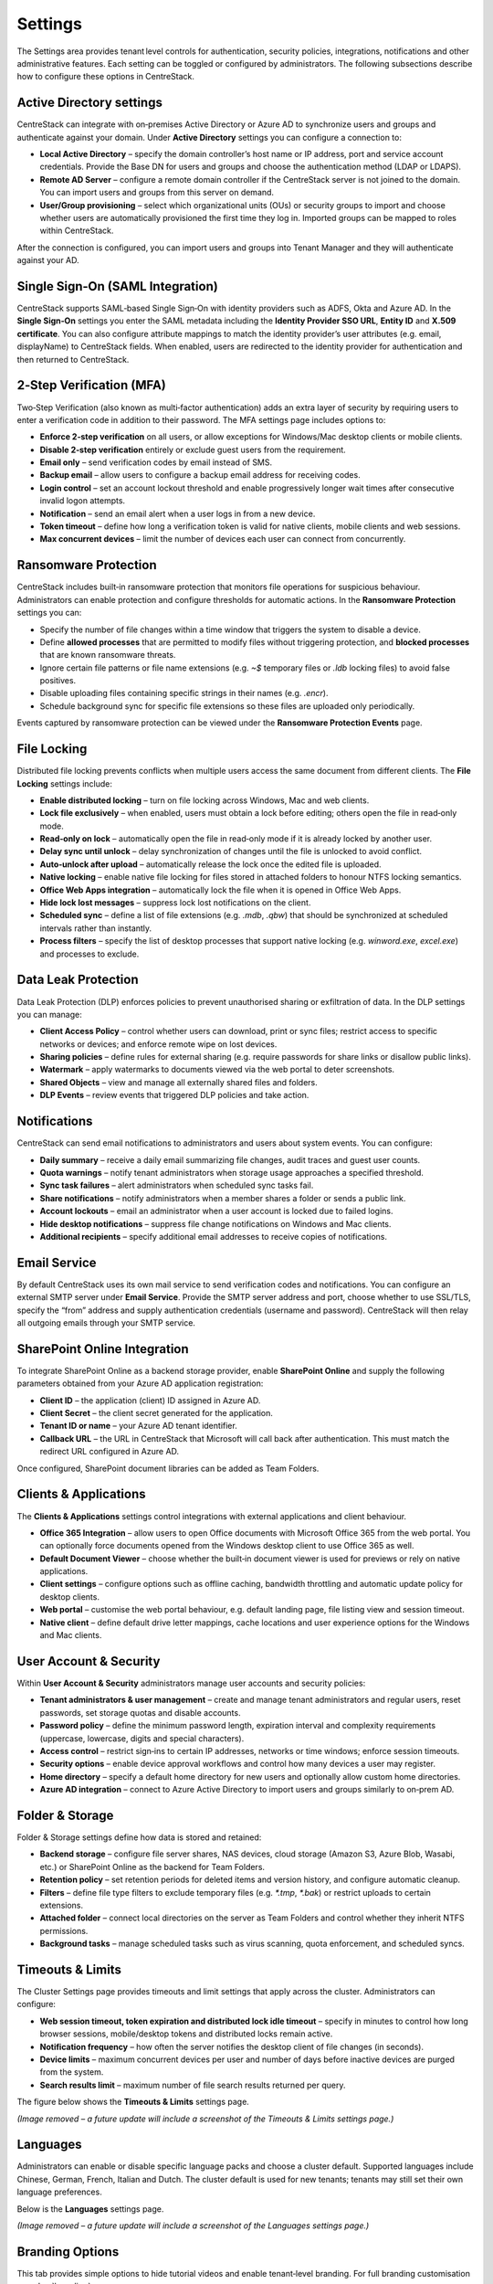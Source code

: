 Settings
========

The Settings area provides tenant level controls for authentication, security policies,
integrations, notifications and other administrative features. Each setting can be
toggled or configured by administrators. The following subsections describe how to
configure these options in CentreStack.

Active Directory settings
-------------------------

CentreStack can integrate with on‑premises Active Directory or Azure AD to
synchronize users and groups and authenticate against your domain. Under **Active Directory**
settings you can configure a connection to:

* **Local Active Directory** – specify the domain controller’s host name or IP address, port and service
  account credentials. Provide the Base DN for users and groups and choose the authentication method (LDAP or LDAPS).
* **Remote AD Server** – configure a remote domain controller if the CentreStack server is not joined
  to the domain. You can import users and groups from this server on demand.
* **User/Group provisioning** – select which organizational units (OUs) or security groups to import
  and choose whether users are automatically provisioned the first time they log in. Imported groups
  can be mapped to roles within CentreStack.

After the connection is configured, you can import users and groups into Tenant Manager and they will
authenticate against your AD.

Single Sign‑On (SAML Integration)
---------------------------------

CentreStack supports SAML‑based Single Sign‑On with identity providers such as ADFS, Okta and Azure AD.
In the **Single Sign‑On** settings you enter the SAML metadata including the **Identity Provider
SSO URL**, **Entity ID** and **X.509 certificate**. You can also configure attribute mappings to
match the identity provider’s user attributes (e.g. email, displayName) to CentreStack fields.
When enabled, users are redirected to the identity provider for authentication and then returned to
CentreStack.

2‑Step Verification (MFA)
-------------------------

Two‑Step Verification (also known as multi‑factor authentication) adds an extra layer of security
by requiring users to enter a verification code in addition to their password. The MFA settings page
includes options to:

* **Enforce 2‑step verification** on all users, or allow exceptions for Windows/Mac desktop clients or
  mobile clients.
* **Disable 2‑step verification** entirely or exclude guest users from the requirement.
* **Email only** – send verification codes by email instead of SMS.
* **Backup email** – allow users to configure a backup email address for receiving codes.
* **Login control** – set an account lockout threshold and enable progressively longer wait times
  after consecutive invalid logon attempts.
* **Notification** – send an email alert when a user logs in from a new device.
* **Token timeout** – define how long a verification token is valid for native clients, mobile clients and web sessions.
* **Max concurrent devices** – limit the number of devices each user can connect from concurrently.

Ransomware Protection
---------------------

CentreStack includes built‑in ransomware protection that monitors file operations for suspicious
behaviour. Administrators can enable protection and configure thresholds for automatic actions. In the
**Ransomware Protection** settings you can:

* Specify the number of file changes within a time window that triggers the system to disable a device.
* Define **allowed processes** that are permitted to modify files without triggering protection, and
  **blocked processes** that are known ransomware threats.
* Ignore certain file patterns or file name extensions (e.g. `~$` temporary files or `.ldb` locking files)
  to avoid false positives.
* Disable uploading files containing specific strings in their names (e.g. `.encr`).
* Schedule background sync for specific file extensions so these files are uploaded only periodically.

Events captured by ransomware protection can be viewed under the **Ransomware Protection Events** page.

File Locking
------------

Distributed file locking prevents conflicts when multiple users access the same document from different
clients. The **File Locking** settings include:

* **Enable distributed locking** – turn on file locking across Windows, Mac and web clients.
* **Lock file exclusively** – when enabled, users must obtain a lock before editing; others open the file
  in read‑only mode.
* **Read‑only on lock** – automatically open the file in read‑only mode if it is already locked by another user.
* **Delay sync until unlock** – delay synchronization of changes until the file is unlocked to avoid conflict.
* **Auto‑unlock after upload** – automatically release the lock once the edited file is uploaded.
* **Native locking** – enable native file locking for files stored in attached folders to honour NTFS
  locking semantics.
* **Office Web Apps integration** – automatically lock the file when it is opened in Office Web Apps.
* **Hide lock lost messages** – suppress lock lost notifications on the client.
* **Scheduled sync** – define a list of file extensions (e.g. `.mdb`, `.qbw`) that should be synchronized at
  scheduled intervals rather than instantly.
* **Process filters** – specify the list of desktop processes that support native locking (e.g. `winword.exe`,
  `excel.exe`) and processes to exclude.

Data Leak Protection
--------------------

Data Leak Protection (DLP) enforces policies to prevent unauthorised sharing or exfiltration of data.
In the DLP settings you can manage:

* **Client Access Policy** – control whether users can download, print or sync files; restrict access to
  specific networks or devices; and enforce remote wipe on lost devices.
* **Sharing policies** – define rules for external sharing (e.g. require passwords for share links or
  disallow public links).
* **Watermark** – apply watermarks to documents viewed via the web portal to deter screenshots.
* **Shared Objects** – view and manage all externally shared files and folders.
* **DLP Events** – review events that triggered DLP policies and take action.

Notifications
-------------

CentreStack can send email notifications to administrators and users about system events. You can
configure:

* **Daily summary** – receive a daily email summarizing file changes, audit traces and guest user counts.
* **Quota warnings** – notify tenant administrators when storage usage approaches a specified threshold.
* **Sync task failures** – alert administrators when scheduled sync tasks fail.
* **Share notifications** – notify administrators when a member shares a folder or sends a public link.
* **Account lockouts** – email an administrator when a user account is locked due to failed logins.
* **Hide desktop notifications** – suppress file change notifications on Windows and Mac clients.
* **Additional recipients** – specify additional email addresses to receive copies of notifications.

Email Service
-------------

By default CentreStack uses its own mail service to send verification codes and notifications. You can
configure an external SMTP server under **Email Service**. Provide the SMTP server address and port,
choose whether to use SSL/TLS, specify the “from” address and supply authentication credentials (username
and password). CentreStack will then relay all outgoing emails through your SMTP service.

SharePoint Online Integration
-----------------------------

To integrate SharePoint Online as a backend storage provider, enable **SharePoint Online** and supply the
following parameters obtained from your Azure AD application registration:

* **Client ID** – the application (client) ID assigned in Azure AD.
* **Client Secret** – the client secret generated for the application.
* **Tenant ID or name** – your Azure AD tenant identifier.
* **Callback URL** – the URL in CentreStack that Microsoft will call back after authentication. This must match
  the redirect URL configured in Azure AD.

Once configured, SharePoint document libraries can be added as Team Folders.

Clients & Applications
-----------------------

The **Clients & Applications** settings control integrations with external applications and client behaviour.

* **Office 365 Integration** – allow users to open Office documents with Microsoft Office 365 from the web portal.
  You can optionally force documents opened from the Windows desktop client to use Office 365 as well.
* **Default Document Viewer** – choose whether the built‑in document viewer is used for previews or rely on
  native applications.
* **Client settings** – configure options such as offline caching, bandwidth throttling and automatic update policy
  for desktop clients.
* **Web portal** – customise the web portal behaviour, e.g. default landing page, file listing view and session timeout.
* **Native client** – define default drive letter mappings, cache locations and user experience options for the
  Windows and Mac clients.

User Account & Security
-----------------------

Within **User Account & Security** administrators manage user accounts and security policies:

* **Tenant administrators & user management** – create and manage tenant administrators and regular users, reset
  passwords, set storage quotas and disable accounts.
* **Password policy** – define the minimum password length, expiration interval and complexity requirements
  (uppercase, lowercase, digits and special characters).
* **Access control** – restrict sign‑ins to certain IP addresses, networks or time windows; enforce session timeouts.
* **Security options** – enable device approval workflows and control how many devices a user may register.
* **Home directory** – specify a default home directory for new users and optionally allow custom home directories.
* **Azure AD integration** – connect to Azure Active Directory to import users and groups similarly to on‑prem AD.

Folder & Storage
----------------

Folder & Storage settings define how data is stored and retained:

* **Backend storage** – configure file server shares, NAS devices, cloud storage (Amazon S3, Azure Blob, Wasabi, etc.)
  or SharePoint Online as the backend for Team Folders.
* **Retention policy** – set retention periods for deleted items and version history, and configure automatic cleanup.
* **Filters** – define file type filters to exclude temporary files (e.g. `*.tmp`, `*.bak`) or restrict uploads to
  certain extensions.
* **Attached folder** – connect local directories on the server as Team Folders and control whether they inherit
  NTFS permissions.
* **Background tasks** – manage scheduled tasks such as virus scanning, quota enforcement, and scheduled syncs.


Timeouts & Limits
-----------------
The Cluster Settings page provides timeouts and limit settings that apply across the cluster. Administrators can configure:

* **Web session timeout, token expiration and distributed lock idle timeout** – specify in minutes to control how long browser sessions, mobile/desktop tokens and distributed locks remain active.
* **Notification frequency** – how often the server notifies the desktop client of file changes (in seconds).
* **Device limits** – maximum concurrent devices per user and number of days before inactive devices are purged from the system.
* **Search results limit** – maximum number of file search results returned per query.

The figure below shows the **Timeouts & Limits** settings page.

*(Image removed – a future update will include a screenshot of the Timeouts & Limits settings page.)*

Languages
---------
Administrators can enable or disable specific language packs and choose a cluster default. Supported languages include Chinese, German, French, Italian and Dutch. The cluster default is used for new tenants; tenants may still set their own language preferences.

Below is the **Languages** settings page.

*(Image removed – a future update will include a screenshot of the Languages settings page.)*

Branding Options
----------------
This tab provides simple options to hide tutorial videos and enable tenant‑level branding. For full branding customisation see :doc:`branding`.

The screenshot below illustrates the **Branding Options** page.

*(Image removed – a future update will include a screenshot of the Branding Options page.)*

Change Log
----------
Configure how many days to retain file change logs and specify an email address and database connection string for cloud monitoring and logging.

*(Image removed – a future update will include a screenshot of the Change Log settings page.)*

License String
--------------
Enter a license key to unlock user counts and features. After applying a valid key, the page displays the registered user count, licensee and expiration date.

*(Image removed – a future update will include a screenshot of the License String settings page.)*

Anti‑Virus
----------
Select an anti‑virus engine to scan uploaded files. When set to **None** no scanning is performed.

*(Image removed – a future update will include a screenshot of the Anti‑Virus settings page.)*

Application Integrations
------------------------
Enable **Office Web App** or **Zoho Web App** for online editing. Provide the Office Online Server endpoint or Zoho API key, choose whether to allow editing or view‑only access and set the default viewer.

*(Image removed – a future update will include a screenshot of the Application Integrations settings page.)*

Default Group Policy
--------------------
For details on default security, sharing and retention policies see :doc:`group_policy`.

*(Image removed – a future update will include a screenshot of the Default Group Policy page.)*
